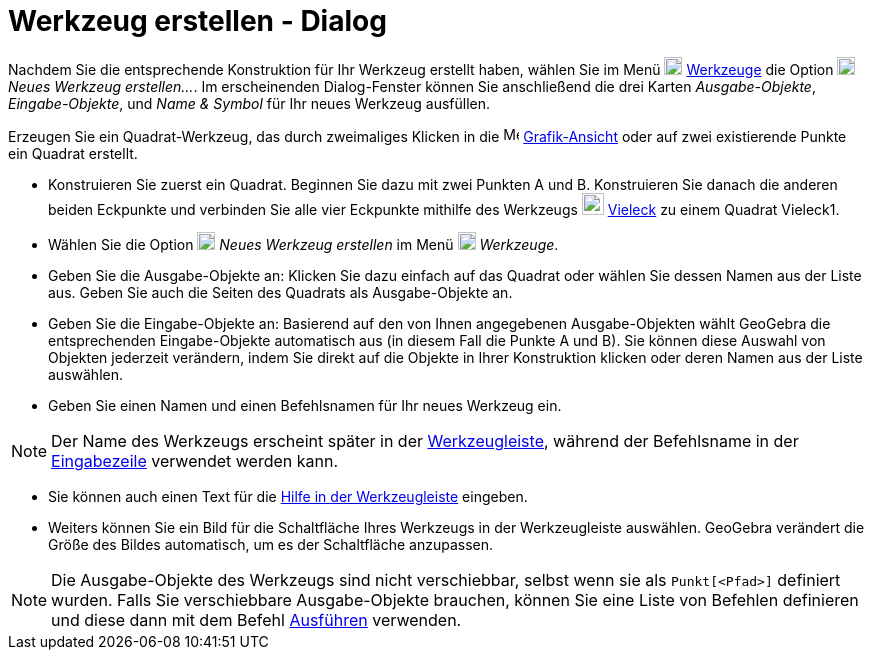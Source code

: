 = Werkzeug erstellen - Dialog
:page-en: Tool_Creation_Dialog
ifdef::env-github[:imagesdir: /de/modules/ROOT/assets/images]

Nachdem Sie die entsprechende Konstruktion für Ihr Werkzeug erstellt haben, wählen Sie im Menü
image:18px-Menu-tools.svg.png[Menu-tools.svg,width=18,height=18] xref:/Werkzeuge_Menü.adoc[Werkzeuge] die Option
image:18px-Menu-tools-new.svg.png[Menu-tools-new.svg,width=18,height=18] _Neues Werkzeug erstellen..._. Im erscheinenden
Dialog-Fenster können Sie anschließend die drei Karten _Ausgabe-Objekte_, _Eingabe-Objekte_, und _Name & Symbol_ für Ihr
neues Werkzeug ausfüllen.

[EXAMPLE]
====

Erzeugen Sie ein Quadrat-Werkzeug, das durch zweimaliges Klicken in die image:16px-Menu_view_graphics.svg.png[Menu view
graphics.svg,width=16,height=16] xref:/Grafik_Ansicht.adoc[Grafik-Ansicht] oder auf zwei existierende Punkte ein Quadrat
erstellt.

====

* Konstruieren Sie zuerst ein Quadrat. Beginnen Sie dazu mit zwei Punkten A und B. Konstruieren Sie danach die anderen
beiden Eckpunkte und verbinden Sie alle vier Eckpunkte mithilfe des Werkzeugs image:22px-Mode_polygon.svg.png[Mode
polygon.svg,width=22,height=22] xref:/tools/Vieleck.adoc[Vieleck] zu einem Quadrat Vieleck1.
* Wählen Sie die Option image:18px-Menu-tools-new.svg.png[Menu-tools-new.svg,width=18,height=18] _Neues Werkzeug
erstellen_ im Menü image:18px-Menu-tools.svg.png[Menu-tools.svg,width=18,height=18] _Werkzeuge_.
* Geben Sie die Ausgabe-Objekte an: Klicken Sie dazu einfach auf das Quadrat oder wählen Sie dessen Namen aus der Liste
aus. Geben Sie auch die Seiten des Quadrats als Ausgabe-Objekte an.
* Geben Sie die Eingabe-Objekte an: Basierend auf den von Ihnen angegebenen Ausgabe-Objekten wählt GeoGebra die
entsprechenden Eingabe-Objekte automatisch aus (in diesem Fall die Punkte A und B). Sie können diese Auswahl von
Objekten jederzeit verändern, indem Sie direkt auf die Objekte in Ihrer Konstruktion klicken oder deren Namen aus der
Liste auswählen.
* Geben Sie einen Namen und einen Befehlsnamen für Ihr neues Werkzeug ein.

[NOTE]
====

Der Name des Werkzeugs erscheint später in der xref:/Werkzeugleiste.adoc[Werkzeugleiste], während der Befehlsname in der
xref:/Eingabezeile.adoc[Eingabezeile] verwendet werden kann.

====

* Sie können auch einen Text für die xref:/Werkzeugleiste.adoc[Hilfe in der Werkzeugleiste] eingeben.
* Weiters können Sie ein Bild für die Schaltfläche Ihres Werkzeugs in der Werkzeugleiste auswählen. GeoGebra verändert
die Größe des Bildes automatisch, um es der Schaltfläche anzupassen.

[NOTE]
====

Die Ausgabe-Objekte des Werkzeugs sind nicht verschiebbar, selbst wenn sie als `++Punkt[<Pfad>]++` definiert wurden.
Falls Sie verschiebbare Ausgabe-Objekte brauchen, können Sie eine Liste von Befehlen definieren und diese dann mit dem
Befehl xref:/commands/Ausführen.adoc[Ausführen] verwenden.

====
